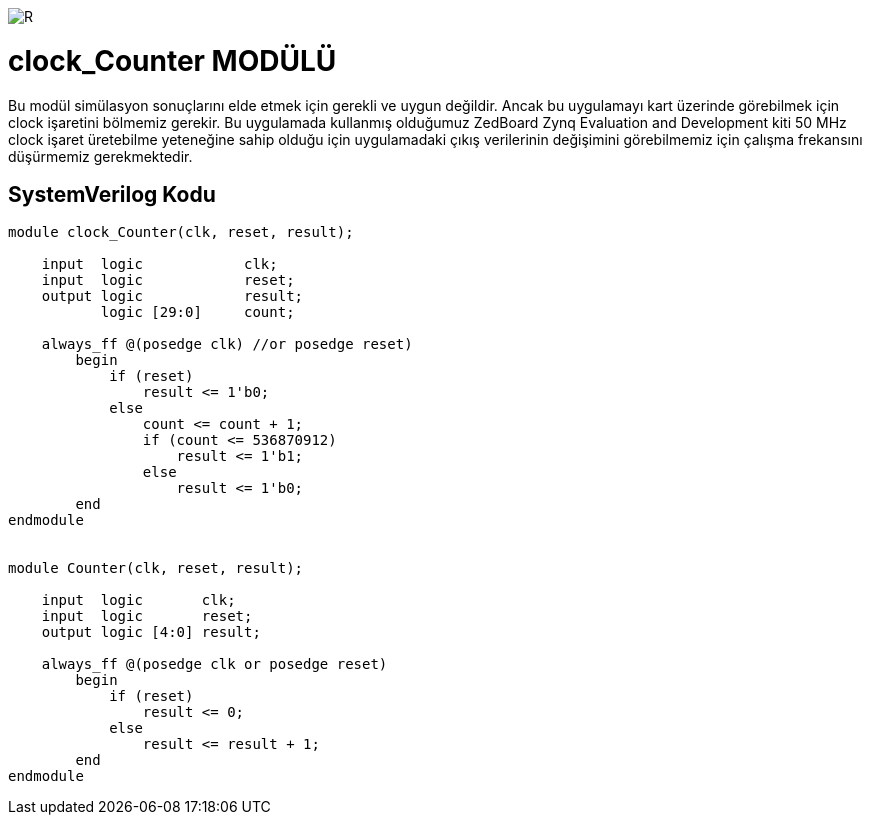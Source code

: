 image::https://github.com/ahmeterdem9603/fpga/blob/master/ALTERA%209.%20LAB%20SIMPLE%20PROCESSING/My%20Work/images/kapak.jpg[R]

= clock_Counter MODÜLÜ +

Bu modül simülasyon sonuçlarını elde etmek için gerekli ve uygun değildir. Ancak bu uygulamayı kart üzerinde görebilmek 
için clock işaretini bölmemiz gerekir. Bu uygulamada kullanmış olduğumuz ZedBoard Zynq Evaluation and Development kiti 50 MHz clock 
işaret üretebilme yeteneğine sahip olduğu için uygulamadaki çıkış verilerinin değişimini görebilmemiz için çalışma frekansını düşürmemiz gerekmektedir. +

== SystemVerilog Kodu +

[source,verilog]
--------------------------------------------------

module clock_Counter(clk, reset, result);

    input  logic            clk;
    input  logic            reset;
    output logic            result;
           logic [29:0]     count;
           
    always_ff @(posedge clk) //or posedge reset)
        begin
            if (reset) 
                result <= 1'b0;
            else
                count <= count + 1;
                if (count <= 536870912)
                    result <= 1'b1;
                else
                    result <= 1'b0;   
        end
endmodule


module Counter(clk, reset, result);

    input  logic       clk;
    input  logic       reset;
    output logic [4:0] result;

    always_ff @(posedge clk or posedge reset)
        begin
            if (reset) 
                result <= 0;
            else
                result <= result + 1;
        end
endmodule    

--------------------------------------------------
